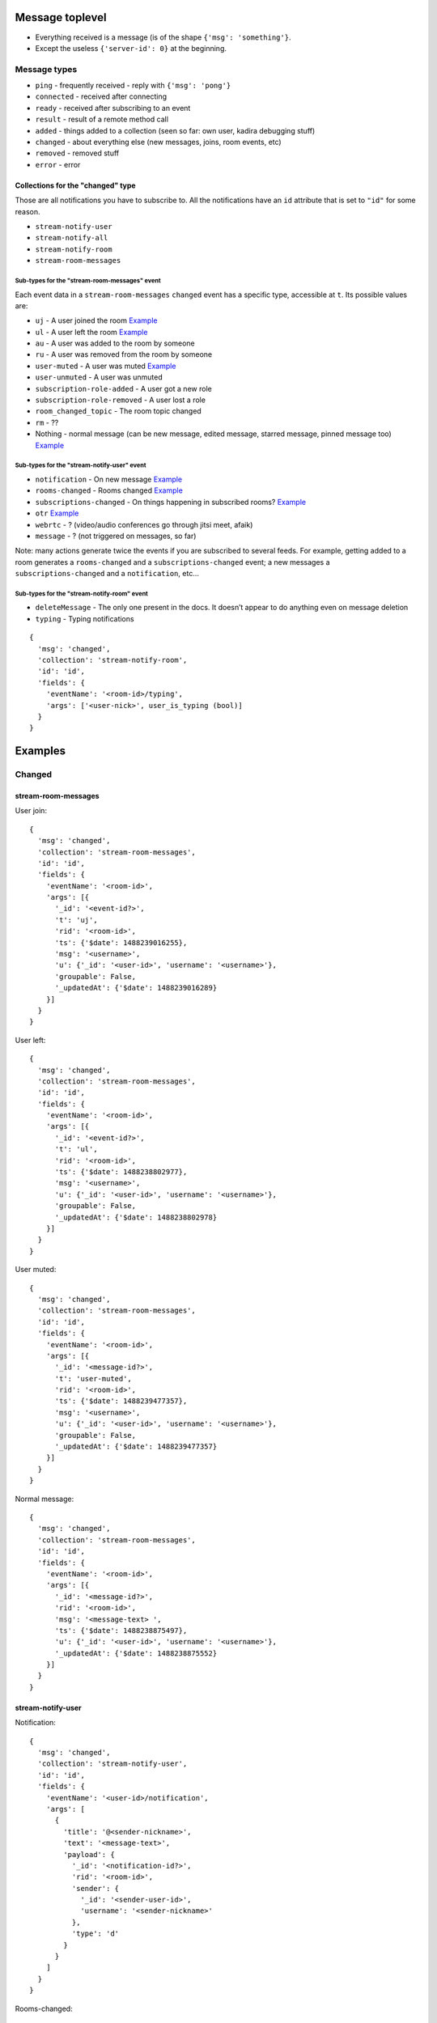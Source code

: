 Message toplevel
================

- Everything received is a message (is of the shape ``{'msg': 'something'}``.
- Except the useless ``{'server-id': 0}`` at the beginning.

Message types
-------------

- ``ping`` - frequently received - reply with ``{'msg': 'pong'}``
- ``connected`` - received after connecting
- ``ready`` - received after subscribing to an event
- ``result`` - result of a remote method call

- ``added`` - things added to a collection (seen so far: own user, kadira debugging stuff)
- ``changed`` - about everything else (new messages, joins, room events, etc)
- ``removed`` - removed stuff

- ``error`` - error


Collections for the "changed" type
~~~~~~~~~~~~~~~~~~~~~~~~~~~~~~~~~~

Those are all notifications you have to subscribe to.
All the notifications have an ``id`` attribute that is set to ``"id"``
for some reason.

- ``stream-notify-user``
- ``stream-notify-all``
- ``stream-notify-room``
- ``stream-room-messages``

Sub-types for the "stream-room-messages" event
^^^^^^^^^^^^^^^^^^^^^^^^^^^^^^^^^^^^^^^^^^^^^^

Each event data in a ``stream-room-messages`` ``changed`` event has a
specific type, accessible at ``t``. Its possible values are:

- ``uj`` - A user joined the room `Example <user-join_>`_
- ``ul`` - A user left the room `Example <user-left_>`_
- ``au`` - A user was added to the room by someone
- ``ru`` - A user was removed from the room by someone
- ``user-muted`` - A user was muted `Example <user-muted_>`_
- ``user-unmuted`` - A user was unmuted
- ``subscription-role-added`` - A user got a new role
- ``subscription-role-removed`` - A user lost a role
- ``room_changed_topic`` - The room topic changed
- ``rm`` - ??
- Nothing - normal message (can be new message, edited message, starred message, pinned message too) `Example <normal-message_>`_


Sub-types for the "stream-notify-user" event
^^^^^^^^^^^^^^^^^^^^^^^^^^^^^^^^^^^^^^^^^^^^

- ``notification`` - On new message `Example <notification_>`_
- ``rooms-changed`` - Rooms changed `Example <rooms-changed_>`_
- ``subscriptions-changed`` - On things happening in subscribed rooms? `Example <subscriptions-changed_>`_
- ``otr`` `Example <otr_>`_
- ``webrtc`` - ? (video/audio conferences go through jitsi meet, afaik)
- ``message`` - ? (not triggered on messages, so far)

Note: many actions generate twice the events if you are subscribed to several
feeds. For example, getting added to a room generates a ``rooms-changed`` and
a ``subscriptions-changed`` event; a new messages a ``subscriptions-changed``
and a ``notification``, etc…

Sub-types for the "stream-notify-room" event
^^^^^^^^^^^^^^^^^^^^^^^^^^^^^^^^^^^^^^^^^^^^

- ``deleteMessage`` - The only one present in the docs. It doesn’t appear to do anything even on message deletion
- ``typing`` - Typing notifications

::

    {
      'msg': 'changed',
      'collection': 'stream-notify-room',
      'id': 'id',
      'fields': {
        'eventName': '<room-id>/typing',
        'args': ['<user-nick>', user_is_typing (bool)]
      }
    }


Examples
========

Changed
-------

stream-room-messages
~~~~~~~~~~~~~~~~~~~~
.. _user-join:

User join:

::

    {
      'msg': 'changed',
      'collection': 'stream-room-messages',
      'id': 'id',
      'fields': {
        'eventName': '<room-id>',
        'args': [{
          '_id': '<event-id?>',
          't': 'uj',
          'rid': '<room-id>',
          'ts': {'$date': 1488239016255},
          'msg': '<username>',
          'u': {'_id': '<user-id>', 'username': '<username>'},
          'groupable': False,
          '_updatedAt': {'$date': 1488239016289}
        }]
      }
    }

.. _user-left:

User left:

::

    {
      'msg': 'changed',
      'collection': 'stream-room-messages',
      'id': 'id',
      'fields': {
        'eventName': '<room-id>',
        'args': [{
          '_id': '<event-id?>',
          't': 'ul',
          'rid': '<room-id>',
          'ts': {'$date': 1488238802977},
          'msg': '<username>',
          'u': {'_id': '<user-id>', 'username': '<username>'},
          'groupable': False,
          '_updatedAt': {'$date': 1488238802978}
        }]
      }
    }


.. _user-muted:

User muted:

::


    {
      'msg': 'changed',
      'collection': 'stream-room-messages',
      'id': 'id',
      'fields': {
        'eventName': '<room-id>',
        'args': [{
          '_id': '<message-id?>',
          't': 'user-muted',
          'rid': '<room-id>',
          'ts': {'$date': 1488239477357},
          'msg': '<username>',
          'u': {'_id': '<user-id>', 'username': '<username>'},
          'groupable': False,
          '_updatedAt': {'$date': 1488239477357}
        }]
      }
    }

.. _normal-message:

Normal message:

::

    {
      'msg': 'changed',
      'collection': 'stream-room-messages',
      'id': 'id',
      'fields': {
        'eventName': '<room-id>',
        'args': [{
          '_id': '<message-id?>',
          'rid': '<room-id>',
          'msg': '<message-text> ',
          'ts': {'$date': 1488238875497},
          'u': {'_id': '<user-id>', 'username': '<username>'},
          '_updatedAt': {'$date': 1488238875552}
        }]
      }
    }

stream-notify-user
~~~~~~~~~~~~~~~~~~

.. _notification:

Notification:

::

    {
      'msg': 'changed',
      'collection': 'stream-notify-user',
      'id': 'id',
      'fields': {
        'eventName': '<user-id>/notification',
        'args': [
          {
            'title': '@<sender-nickname>',
            'text': '<message-text>',
            'payload': {
              '_id': '<notification-id?>',
              'rid': '<room-id>',
              'sender': {
                '_id': '<sender-user-id>',
                'username': '<sender-nickname>'
              },
              'type': 'd'
            }
          }
        ]
      }
    }

.. _rooms-changed:

Rooms-changed:

::

    {
      'msg': 'changed',
      'collection': 'stream-notify-user',
      'id': 'id',
      'fields': {
        'eventName': '<user-id>/rooms-changed',
        'args': [
          'inserted',
          {
            '_id': '<notification-id?>',
            'name': '<room-name>',
            't': 'p',
            'u': {
              '_id': '<room-host-id>',
              'username': '<host-nickname>'
            },
            'ro': False
          }
        ]
      }
    }

.. _subscriptions-changed:

Subscriptions-changed:

- On new message in an existing room

::

    {
      'msg': 'changed',
      'collection': 'stream-notify-user',
      'id': 'id',
      'fields': {
        'eventName': '<user-id>/subscriptions-changed',
        'args': [
          'inserted',
          {
            't': 'p',
            'ts': {'$date': 1487895106540},
            'name': '<room-name>',
            'rid': '<room-id>',
            'u': {
              '_id': '<user-id>', 'username': '<user-nickname>'
             },
             'open': True,
             'alert': False,
             'unread': 0,
             '_updatedAt': {'$date': 1487895106616},
             '_id': '<notification-id?>'
          }
        ]
      }
    }

- On getting added to a room:

::

    {
      'msg': 'changed',
      'collection': 'stream-notify-user',
      'id': 'id',
      'fields': {
        'eventName': '<user-id>/subscriptions-changed',
        'args': [
          'updated',
          {
            't': 'd',
            'ts': {'$date': 1487510338929},
            'ls': {'$date': 1487787132063},
            'name': '<sender-nickname>',
            'rid': '<room-id>',
            'u': {
              '_id': '<user-id>',
              'username': '<user-nickname>'
            },
            'open': True,
            'alert': True,
            'unread': 1,
            '_updatedAt': {'$date': 1487894400304},
            '_id': '<notification-id?>'
          }
        ]
      }
    }

.. _otr:

OTR:

::

    {
      'msg': 'changed',
      'collection': 'stream-notify-user',
      'id': 'id',
      'fields': {
        'eventName': '<user-id>/otr',
        'args': [
          'handshake',
          {
            'roomId': '<room-id>',
            'userId': '<requester-id>',
            'publicKey': '{"crv":"P-256","ext":true,"key_ops":[],"kty":"EC","x":"joweSiQY7MqoFoLKHelRnfgBiiEMLQ77pNQ8LFvwK-A","y":"Y5ghdabGGy2eZnbPHDimUlTLW2xqsIW_W17P4eOjgGM"}'
          }
        ]
      }
    }

